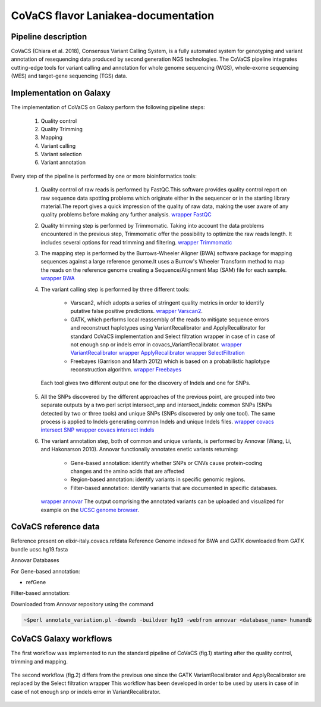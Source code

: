 CoVaCS flavor Laniakea-documentation
====================================

Pipeline description
####################
CoVaCS (Chiara et al. 2018), Consensus Variant Calling System, is a fully automated system for genotyping and variant annotation of resequencing data produced by second generation NGS technologies.
The CoVaCS pipeline integrates cutting-edge tools for variant calling and annotation for whole genome sequencing (WGS), whole-exome sequencing (WES) and target-gene sequencing (TGS) data.



Implementation on Galaxy
########################
The implementation of CoVaCS on Galaxy perform the following pipeline steps:

   1. Quality control
   2. Quality Trimming
   3. Mapping
   4. Variant calling
   5. Variant selection
   6. Variant annotation

Every step of the pipeline is performed by one or more bioinformatics tools:

  1. Quality control of raw reads is performed by FastQC.This software provides quality control report on raw sequence data spotting problems which originate either in the sequencer or in the starting library material.The report gives a quick impression of the quality of raw data, making the user aware of any quality problems before making any further analysis. `wrapper FastQC <https://toolshed.g2.bx.psu.edu/repository?repository_id=ca249a25748b71a3>`_ 

  2. Quality trimming step is performed by Trimmomatic. Taking into account the data problems encountered in the previous step, Trimmomatic offer the possibility to optimize the raw reads length. It includes several options for read trimming and filtering. `wrapper Trimmomatic <https://toolshed.g2.bx.psu.edu/repository?repository_id=ef9e620e9ac844b3>`_
       
  3. The mapping step is performed by the Burrows-Wheeler Aligner (BWA) software package for mapping sequences against a large reference genome.It uses a Burrow's Wheeler Transform method to map the reads on the reference genome creating a Sequence/Alignment Map (SAM) file for each sample. `wrapper BWA <https://toolshed.g2.bx.psu.edu/repository?repository_id=9ff2d127cd7ed6bc>`_
       
  4. The variant calling step is performed by three different tools:

        -  Varscan2, which adopts a series of stringent quality metrics in order to identify putative false positive predictions. `wrapper Varscan2 <https://testtoolshed.g2.bx.psu.edu/view/elixir-it/covacs_varscan2/44e9fd8fd25a>`_.
        -  GATK, which performs local reassembly of the reads to mitigate sequence errors and reconstruct haplotypes using VariantRecalibrator and ApplyRecalibrator for standard CoVaCS implementation and Select filtration wrapper in case of in case of not enough snp or indels error in covacs_VariantRecalibrator. `wrapper VariantRecalibrator <https://testtoolshed.g2.bx.psu.edu/view/elixir-it/covacs_variant_recalibrator/18481dd04f37>`_ `wrapper ApplyRecalibrator <https://testtoolshed.g2.bx.psu.edu/view/elixir-it/covacs_apply_recalibrator/48dc4c9bc497>`_ `wrapper SelectFiltration <https://testtoolshed.g2.bx.psu.edu/view/elixir-it/covacs_select_filtration/3a37867409fe>`_ 
        -  Freebayes (Garrison and Marth 2012) which is based on a probabilistic haplotype reconstruction algorithm. `wrapper Freebayes <https://testtoolshed.g2.bx.psu.edu/view/elixir-it/covacs_freebayes/cbe203c9bc3a>`_ 

   Each tool gives two different output one for the discovery of Indels and one for SNPs.

  5. All the SNPs discovered by the different approaches of the previous point, are grouped into two separate outputs by a two perl script intersect_snp and intersect_indels: common SNPs (SNPs detected by two or three tools) and unique SNPs (SNPs discovered by only one tool). The same process is applied to Indels generating common Indels and unique Indels files. `wrapper covacs intersect SNP <https://testtoolshed.g2.bx.psu.edu/view/elixir-it/covacs_intersect_snps/3edc7bb490d3>`_ `wrapper covacs intersect indels <https://testtoolshed.g2.bx.psu.edu/view/elixir-it/covacs_intersect_indels/482e911975a1>`_
       
  6. The variant annotation step, both of common and unique variants, is performed by Annovar (Wang, Li, and Hakonarson 2010). Annovar functionally annotates enetic variants returning:

        * Gene-based annotation: identify whether SNPs or CNVs cause protein-coding changes and the amino acids that are affected
        * Region-based annotation: identify variants in specific genomic regions.
        * Filter-based annotation: identify variants that are documented in specific databases.

     `wrapper annovar <https://testtoolshed.g2.bx.psu.edu/view/elixir-it/covacs_annovar/40db0c5e3310>`_ The output comprising the annotated variants can be uploaded and visualized for example on the `UCSC genome browser <https://genome.ucsc.edu/>`_.



CoVaCS reference data
#####################

Reference present on elixir-italy.covacs.refdata
Reference Genome indexed for BWA and GATK downloaded from GATK bundle ucsc.hg19.fasta

Annovar Databases

For Gene-based annotation:

* refGene

Filter-based annotation:

.. hlist::
   :columns: 2
   
   * Exac03
   * 1000g2015aug
   * avsnp150
   * clinvar_20180603
   * cosmic70
   * dbnsfp33a
   * esp6500_all
   * kaviar_2015092361
   * knownGene
   * mitimpact2
   * gnomad_genome

Downloaded from Annovar repository using the command

.. code:: bash

 ~$perl annotate_variation.pl -downdb -buildver hg19 -webfrom annovar <database_name> humandb

CoVaCS Galaxy workflows
#######################

The first workflow was implemented to run the standard pipeline of CoVaCS (fig.1) starting after the quality control, trimming and mapping.

.. figure:: _static/wf_covacs.png
   :scale: 50%
   :align: center

.. centered:: fig.1  CoVaCS standard workflow screenshot






The second workflow (fig.2) differs from the previous one since the GATK
VariantRecalibrator and ApplyRecalibrator are replaced by the Select filtration wrapper
This workflow has been developed in order to be used by users in case of in case of not enough snp or indels error in VariantRecalibrator.

.. figure:: _static/wf_covacs_select_variants.png
   :scale: 50%
   :align: center

.. centered:: fig.2 CoVaCS Select Filtration workflow screenshot
